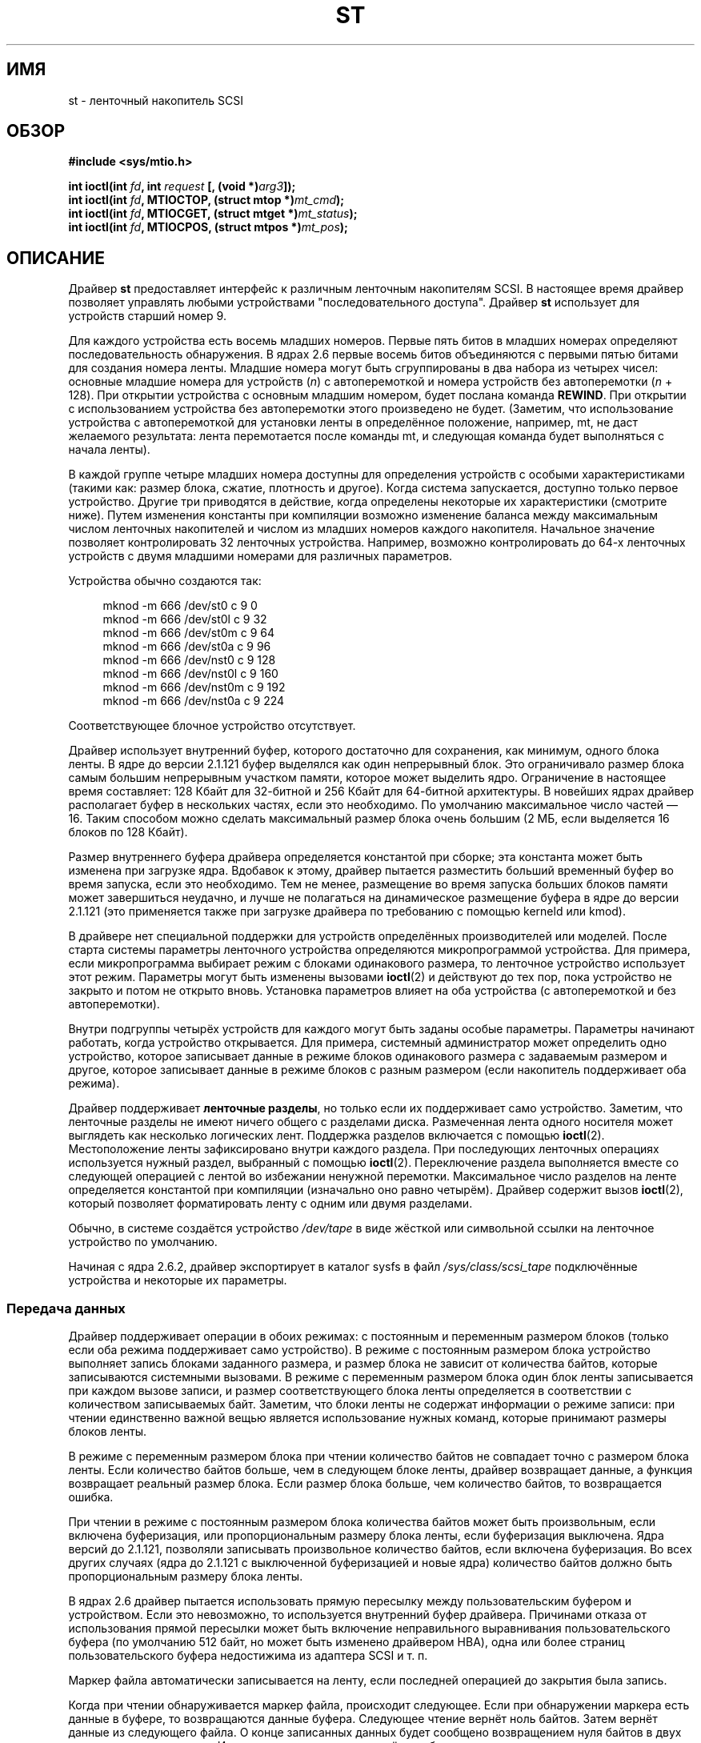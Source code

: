 .\" -*- mode: troff; coding: UTF-8 -*-
.\" Copyright 1995 Robert K. Nichols (Robert.K.Nichols@att.com)
.\" Copyright 1999-2005 Kai Mäkisara (Kai.Makisara@kolumbus.fi)
.\"
.\" %%%LICENSE_START(VERBATIM)
.\" Permission is granted to make and distribute verbatim copies of this
.\" manual provided the copyright notice and this permission notice are
.\" preserved on all copies.
.\"
.\" Permission is granted to copy and distribute modified versions of this
.\" manual under the conditions for verbatim copying, provided that the
.\" entire resulting derived work is distributed under the terms of a
.\" permission notice identical to this one.
.\"
.\" Since the Linux kernel and libraries are constantly changing, this
.\" manual page may be incorrect or out-of-date.  The author(s) assume no
.\" responsibility for errors or omissions, or for damages resulting from
.\" the use of the information contained herein.  The author(s) may not
.\" have taken the same level of care in the production of this manual,
.\" which is licensed free of charge, as they might when working
.\" professionally.
.\"
.\" Formatted or processed versions of this manual, if unaccompanied by
.\" the source, must acknowledge the copyright and authors of this work.
.\" %%%LICENSE_END
.\"*******************************************************************
.\"
.\" This file was generated with po4a. Translate the source file.
.\"
.\"*******************************************************************
.TH ST 4 2019\-03\-06 Linux "Руководство программиста Linux"
.SH ИМЯ
st \- ленточный накопитель SCSI
.SH ОБЗОР
.nf
\fB#include <sys/mtio.h>\fP
.PP
\fBint ioctl(int \fP\fIfd\fP\fB, int \fP\fIrequest\fP\fB [, (void *)\fP\fIarg3\fP\fB]);\fP
\fBint ioctl(int \fP\fIfd\fP\fB, MTIOCTOP, (struct mtop *)\fP\fImt_cmd\fP\fB);\fP
\fBint ioctl(int \fP\fIfd\fP\fB, MTIOCGET, (struct mtget *)\fP\fImt_status\fP\fB);\fP
\fBint ioctl(int \fP\fIfd\fP\fB, MTIOCPOS, (struct mtpos *)\fP\fImt_pos\fP\fB);\fP
.fi
.SH ОПИСАНИЕ
Драйвер \fBst\fP предоставляет интерфейс к различным ленточным накопителям
SCSI. В настоящее время драйвер позволяет управлять любыми устройствами
"последовательного доступа". Драйвер \fBst\fP использует для устройств старший
номер 9.
.PP
Для каждого устройства есть восемь младших номеров. Первые пять битов в
младших номерах определяют последовательность обнаружения. В ядрах 2.6
первые восемь битов объединяются с первыми пятью битами для создания номера
ленты. Младшие номера могут быть сгруппированы в два набора из четырех
чисел: основные младшие номера для устройств (\fIn\fP) с автоперемоткой и
номера устройств без автоперемотки (\fIn\fP + 128). При открытии устройства с
основным младшим номером, будет послана команда \fBREWIND\fP. При открытии с
использованием устройства без автоперемотки этого произведено не
будет. (Заметим, что использование устройства с автоперемоткой для установки
ленты в определённое положение, например, mt, не даст желаемого результата:
лента перемотается после команды mt, и следующая команда будет выполняться с
начала ленты).
.PP
В каждой группе четыре младших номера доступны для определения устройств с
особыми характеристиками (такими как: размер блока, сжатие, плотность и
другое). Когда система запускается, доступно только первое
устройство. Другие три приводятся в действие, когда определены некоторые их
характеристики (смотрите ниже). Путем изменения константы при компиляции
возможно изменение баланса между максимальным числом ленточных накопителей и
числом из младших номеров каждого накопителя. Начальное значение позволяет
контролировать 32 ленточных устройства. Например, возможно контролировать до
64\-х ленточных устройств с двумя младшими номерами для различных параметров.
.PP
Устройства обычно создаются так:
.PP
.in +4n
.EX
mknod \-m 666 /dev/st0 c 9 0
mknod \-m 666 /dev/st0l c 9 32
mknod \-m 666 /dev/st0m c 9 64
mknod \-m 666 /dev/st0a c 9 96
mknod \-m 666 /dev/nst0 c 9 128
mknod \-m 666 /dev/nst0l c 9 160
mknod \-m 666 /dev/nst0m c 9 192
mknod \-m 666 /dev/nst0a c 9 224
.EE
.in
.PP
Соответствующее блочное устройство отсутствует.
.PP
Драйвер использует внутренний буфер, которого достаточно для сохранения, как
минимум, одного блока ленты. В ядре до версии 2.1.121 буфер выделялся как
один непрерывный блок. Это ограничивало размер блока самым большим
непрерывным участком памяти, которое может выделить ядро. Ограничение в
настоящее время составляет: 128\ Кбайт для 32\-битной и 256\ Кбайт для
64\-битной архитектуры. В новейших ядрах драйвер располагает буфер в
нескольких частях, если это необходимо. По умолчанию максимальное число
частей \(em 16. Таким способом можно сделать максимальный размер блока очень
большим (2\ МБ, если выделяется 16 блоков по 128\ Кбайт).
.PP
Размер внутреннего буфера драйвера определяется константой при сборке; эта
константа может быть изменена при загрузке ядра. Вдобавок к этому, драйвер
пытается разместить больший временный буфер во время запуска, если это
необходимо. Тем не менее, размещение во время запуска больших блоков памяти
может завершиться неудачно, и лучше не полагаться на динамическое размещение
буфера в ядре до версии 2.1.121 (это применяется также при загрузке драйвера
по требованию с помощью kerneld или kmod).
.PP
В драйвере нет специальной поддержки для устройств определённых
производителей или моделей. После старта системы параметры ленточного
устройства определяются микропрограммой устройства. Для примера, если
микропрограмма выбирает режим с блоками одинакового размера, то ленточное
устройство использует этот режим. Параметры могут быть изменены вызовами
\fBioctl\fP(2) и действуют до тех пор, пока устройство не закрыто и потом не
открыто вновь. Установка параметров влияет на оба устройства (с
автоперемоткой и без автоперемотки).
.PP
Внутри подгруппы четырёх устройств для каждого могут быть заданы особые
параметры. Параметры начинают работать, когда устройство открывается. Для
примера, системный администратор может определить одно устройство, которое
записывает данные в режиме блоков одинакового размера с задаваемым размером
и другое, которое записывает данные в режиме блоков с разным размером (если
накопитель поддерживает оба режима).
.PP
Драйвер поддерживает \fBленточные разделы\fP, но только если их поддерживает
само устройство. Заметим, что ленточные разделы не имеют ничего общего с
разделами диска. Размеченная лента одного носителя может выглядеть как
несколько логических лент. Поддержка разделов включается с помощью
\fBioctl\fP(2). Местоположение ленты зафиксировано внутри каждого раздела. При
последующих ленточных операциях используется нужный раздел, выбранный с
помощью \fBioctl\fP(2). Переключение раздела выполняется вместе со следующей
операцией с лентой во избежании ненужной перемотки. Максимальное число
разделов на ленте определяется константой при компиляции (изначально оно
равно четырём). Драйвер содержит вызов \fBioctl\fP(2), который позволяет
форматировать ленту с одним или двумя разделами.
.PP
Обычно, в системе создаётся устройство \fI/dev/tape\fP в виде жёсткой или
символьной ссылки на ленточное устройство по умолчанию.
.PP
Начиная с ядра 2.6.2, драйвер экспортирует в каталог sysfs в файл
\fI/sys/class/scsi_tape\fP подключённые устройства и некоторые их параметры.
.SS "Передача данных"
Драйвер поддерживает операции в обоих режимах: с постоянным и переменным
размером блоков (только если оба режима поддерживает само устройство). В
режиме с постоянным размером блока устройство выполняет запись блоками
заданного размера, и размер блока не зависит от количества байтов, которые
записываются системными вызовами. В режиме с переменным размером блока один
блок ленты записывается при каждом вызове записи, и размер соответствующего
блока ленты определяется в соответствии с количеством записываемых
байт. Заметим, что блоки ленты не содержат информации о режиме записи: при
чтении единственно важной вещью является использование нужных команд,
которые принимают размеры блоков ленты.
.PP
В режиме с переменным размером блока при чтении количество байтов не
совпадает точно с размером блока ленты. Если количество байтов больше, чем в
следующем блоке ленты, драйвер возвращает данные, а функция возвращает
реальный размер блока. Если размер блока больше, чем количество байтов, то
возвращается ошибка.
.PP
При чтении в режиме с постоянным размером блока количества байтов может быть
произвольным, если включена буферизация, или пропорциональным размеру блока
ленты, если буферизация выключена. Ядра версий до 2.1.121, позволяли
записывать произвольное количество байтов, если включена буферизация. Во
всех других случаях (ядра до 2.1.121 с выключенной буферизацией и новые
ядра) количество байтов должно быть пропорциональным размеру блока ленты.
.PP
В ядрах 2.6 драйвер пытается использовать прямую пересылку между
пользовательским буфером и устройством. Если это невозможно, то используется
внутренний буфер драйвера. Причинами отказа от использования прямой
пересылки может быть включение неправильного выравнивания пользовательского
буфера (по умолчанию 512 байт, но может быть изменено драйвером HBA), одна
или более страниц пользовательского буфера недостижима из адаптера SCSI и
т. п.
.PP
Маркер файла автоматически записывается на ленту, если последней операцией
до закрытия была запись.
.PP
Когда при чтении обнаруживается маркер файла, происходит следующее. Если при
обнаружении маркера есть данные в буфере, то возвращаются данные
буфера. Следующее чтение вернёт ноль байтов. Затем вернёт данные из
следующего файла. О конце записанных данных будет сообщено возвращением нуля
байтов в двух операциях чтения подряд. И, наконец, третье чтение вернёт
ошибку.
.SS "Вызовы ioctl"
Драйвер поддерживает три запроса \fBioctl\fP(2). Запросы, не опознанные
драйвером \fBst\fP, пропускаются в драйвер \fBSCSI\fP. Определения, приведённые
далее, взяты из \fI/usr/include/linux/mtio.h\fP:
.SS "MTIOCTOP \(em выполнение операций с лентой"
.PP
Для этого запроса требуется аргумент с типом \fI(struct mtop\ *)\fP. Не все
устройства поддерживает все операции. Драйвер возвращает ошибку \fBEIO\fP, если
устройство не выполнило операцию.
.PP
.in +4n
.EX
/* Структура для MTIOCTOP \- операция с маг. лентой */
struct mtop {
    short   mt_op;       /* операции перечислены далее */
    int     mt_count;    /* их количество */
};
.EE
.in
.PP
Операции с магнитной лентой для обычного использования:
.TP  14
\fBMTBSF\fP
Перемотка ленты на \fImt_count\fP файловых маркеров назад.
.TP 
\fBMTBSFM\fP
Перемотка ленты на \fImt_count\fP файловых маркеров назад. Перемотка ленты на
сторону EOT последнего маркера файла.
.TP 
\fBMTBSR\fP
Перемотка ленты на \fImt_count\fP записей назад (блоков ленты).
.TP 
\fBMTBSS\fP
Перемотка ленты на \fImt_count\fP сборочных маркеров (setmarks) назад.
.TP 
\fBMTCOMPRESSION\fP
Включение режима сжатия данных на ленте устройства, если \fImt_count\fP не
равно 0, и отключение сжатия, если \fImt_count\fP равно 0. Эта команда
использует MODE page 15, поддерживаемую многими DAT\-устройствами.
.TP 
\fBMTEOM\fP
Переход в конец записанных на носителе данных (для добавления файлов).
.TP 
\fBMTERASE\fP
Стирание ленты. В ядре 2.6 выполняется быстрое стирание (удаление маркера
ленты), если аргумент равен 0. В противном случае выполняется полное
стирание.
.TP 
\fBMTFSF\fP
Перемотка ленты на \fImt_count\fP файловых маркеров вперёд.
.TP 
\fBMTFSFM\fP
Перемотка ленты на \fImt_count\fP файловых маркеров вперёд. Перемотка ленты на
сторону BOT последнего маркера файла.
.TP 
\fBMTFSR\fP
Перемотка ленты на \fImt_count\fP записей вперёд (блоков ленты).
.TP 
\fBMTFSS\fP
Перемотка ленты на \fImt_count\fP сборочных маркеров вперёд.
.TP 
\fBMTLOAD\fP
Выполнение SCSI\-команды загрузки. Для некоторых автозагрузчиков HP
выполняется особое действие. Если \fImt_count\fP равно константе
\fBMT_ST_HPLOADER_OFFSET\fP плюс  некоторое число, то это значение передаётся
устройству для управления автозагрузчиком.
.TP 
\fBMTLOCK\fP
Блокирование дверцы ленточного устройства.
.TP 
\fBMTMKPART\fP
.\" commit 8038e6456a3e6f5c4759e0d73c4f9165b90c93e7
Форматирование ленты на один или два раздела. Если \fImt_count\fP положительно,
то оно определяет размер раздела 1, а раздел 0 займёт остаток ленты. Если
\fImt_count\fP равно 0, то лента форматируется с одним разделом. Для ядра
версии 4.6: отрицательное значение \fImt_count\fP задаёт размер раздела 0, а
раздел 1 займёт остаток ленты. Физический порядок разделов зависит от
устройства. Эта команда запрещена для устройств, не поддерживающих разделы
(смотрите \fBMT_ST_CAN_PARTITIONS\fP далее).
.TP 
\fBMTNOP\fP
Нет операции, как побочный эффект — сброс буфера устройства. Операция должна
выполняться до чтения состояния с помощью \fBMTIOCGET\fP.
.TP 
\fBMTOFFL\fP
Перемотка ленты и отключение устройства.
.TP 
\fBMTRESET\fP
Возврат устройства в исходное состояние.
.TP 
\fBMTRETEN\fP
Подтягивание ленты.
.TP 
\fBMTREW\fP
Перемотка ленты назад.
.TP 
\fBMTSEEK\fP
Переход к блоку ленты с номером \fImt_count\fP. Эта операция требует устройства
SCSI\-2, поддерживающего команду \fBLOCATE\fP (адрес, определяемый устройством),
или Tandberg\-совместимого устройства SCSI\-1 (Tandberg, Archive Viper,
Wangtek, ... ). Номер блока должен быть равен значению, которое было
получено ранее с помощью \fBMTIOCPOS\fP, если используется адрес, определяемый
устройством.
.TP 
\fBMTSETBLK\fP
Задание размера блока устройства равному \fImt_count\fP. Нулевое значение
включает режим с переменным размером блоков.
.TP 
\fBMTSETDENSITY\fP
Задание плотности данных на ленте равной \fImt_count\fP. Коды плотности данных,
поддерживаемые устройством, можно найти в документации к устройству.
.TP 
\fBMTSETPART\fP
Переключение активного раздела на номер \fImt_count\fP. Разделы нумеруются
начиная с нуля. Эта команда только для устройств с включённой поддержкой
разделов (см. \fBMT_ST_CAN_PARTITIONS\fP далее).
.TP 
\fBMTUNLOAD\fP
Выполнение SCSI\-команды выгрузки (но лента не выталкивается).
.TP 
\fBMTUNLOCK\fP
Разблокирование дверцы ленточного устройства.
.TP 
\fBMTWEOF\fP
Запись \fImt_count\fP маркеров файлов.
.TP 
\fBMTWSM\fP
Запись \fImt_count\fP сборочных маркеров.
.PP
Операции с магнитной лентой по установке параметров устройства (для
суперпользователя):
.TP  8
\fBMTSETDRVBUFFER\fP
Установка различных параметров устройства и драйвера согласно битам
\fImt_count\fP. Задаётся режим буферизации устройства, набор логических
параметров драйвера, порог буфера записи, значения по умолчанию для размера
блока, плотности и время ожидания (только для ядра версии 2.1 или более
поздних). Одна операция может присваивать значение только одного пункта из
списка выше (логические параметры считаются за одну).
.IP
Нулевое значение старших 4\-х битов будет использовано для установки режима
буферизации устройства. Режимы буферизации:
.RS 12
.IP 0 4
Устройство не сообщит, что запись прошла успешно (\fBGOOD\fP) до тех пор, пока
блоки данных фактически не будут записаны на носитель.
.IP 1
Устройство может сообщить, что запись прошла успешно после того, как все
данные будут перемещены во внутренний буфер устройства.
.IP 2
Устройство может сообщить, что запись прошла успешно после того, как: (а)
все данные будут перемещены во внутренний буфер устройства и (б) все
буферизованные данные из различных источников были успешно записаны на
носитель.
.RE
.IP
Для контроля записи пороговое значение \fImt_count\fP должно включать в себя
константу \fBMT_ST_WRITE_THRESHOLD\fP побитно сложенную (OR) с счётчиком
блоков в первых 28\-и битах. Счётчик блоков содержит количество блоков по
1024 байта, а не физических блоков на ленте. Пороговое значение не может
превышать размер внутреннего буфера устройства. (см. ОПИСАНИЕ выше).
.IP
Для установки и очистки логических параметров значение \fImt_count\fP должно
включать в себя одну из констант: \fBMT_ST_BOOLEANS\fP, \fBMT_ST_SETBOOLEANS\fP,
\fBMT_ST_CLEARBOOLEANS\fP, \fBMT_ST_DEFBOOLEANS\fP  или любую их побитно сложенную
комбинацию. Используя параметры \fBMT_ST_BOOLEANS\fP можно задать значения
соответствующими битами. С помощью параметров \fBMT_ST_SETBOOLEANS\fP можно
выборочно установить, а с помощью \fBMT_ST_DEFBOOLEANS\fP \(em выборочно
сбросить некоторые биты.
.IP ""
Параметры по умолчанию для ленточного устройства устанавливаются с помощью
\fBMT_ST_DEFBOOLEANS\fP. Неактивное ленточное устройство (например, устройство
с младшим номером 32 или 160) активируется когда для него назначаются
параметры по умолчанию в первый раз. Активированное устройство наследует
параметры, которые не заданы явно, от устройства, активированного при
загрузке ОС.
.IP ""
Логические параметры:
.RS
.TP 
\fBMT_ST_BUFFER_WRITES\fP (по умолчанию true)
Выполнять буферизацию чтения и опережающее чтение в режиме с постоянным
размером блока. Если значение параметра равно false и устройство использует
режим с постоянным размером блока, то во всех операциях чтения должны
использоваться блоки кратной длины. Для надёжной записи многотомных архивов
значение этого параметра должно быть равно false.
.TP 
\fBMT_ST_ASYNC_WRITES\fP (по умолчанию true)
Когда значение этого параметра равно true, то операции записи сразу
завершаются, не дожидаясь пока данные переместятся в устройство, если данные
помещаются в буфер драйвера. Порог записи определяет, насколько должен быть
заполнен буфер до ввода новых SCSI\-команд. Любые ошибки, возвращённые
устройством, хранятся до следующей операции. Для надёжной записи многотомных
архивов значение этого параметра должно быть равно false.
.TP 
\fBMT_ST_READ_AHEAD\fP (по умолчанию true)
Этот параметр указывает драйверу выполнять буферизацию чтения и опережающее
чтение в режиме с постоянным размером блока. Если значение параметра равно
false и устройство использует режим с постоянным размером блока, то во всех
операциях чтения должны использоваться блоки кратной длины.
.TP 
\fBMT_ST_TWO_FM\fP (по умолчанию false)
Этот параметр изменяет поведение драйвера после закрытия файла. По умолчанию
драйвер записывает один маркер файла. Если значение параметра равно true, то
драйвер запишет два маркера файла и вернётся на место второго.
.IP
Замечание: этому параметру не может быть присвоено значение true для
ленточных устройств QIC, так как  они не могут перезаписать маркер
файла. Они находят конец записанных данных ища пустое место на ленте, а не
два последовательных маркера файла. Многие современные устройства также
находят конец записанных данных, и использование двух меток файла обычно
необходимо только при одновременном использовании лент в нескольких разных
системах.
.TP 
\fBMT_ST_DEBUGGING\fP (по умолчанию false)
Этот параметр включает вывод отладочных сообщений драйвера (работает только
в том случае, если драйвер был собран с ненулевым значением \fBDEBUG\fP).
.TP 
\fBMT_ST_FAST_EOM\fP (по умолчанию false)
Этот параметр заставляет посылать операцию \fBMTEOM\fP непосредственно
устройству, потенциально увеличивая скорость операций, но возникает
опасность потерять дорожку текущего файла, номер которой обычно возвращается
по запросу \fBMTIOCGET\fP. Если значение параметра \fBMT_ST_FAST_EOM\fP равно
false, то драйвер отвечает на запрос \fBMTEOM\fP, перематывая ленту к концу
записанных файлов.
.TP 
\fBMT_ST_AUTO_LOCK\fP (по умолчанию false)
Когда этому параметру присвоено значение true, дверца блокируется, если
устройство открыто, и дверца разблокируется, когда устройство закрыто.
.TP 
\fBMT_ST_DEF_WRITES\fP (по умолчанию false)
Параметры ленты (размер блока, режим, сжатие и т.д.) могут изменяться, когда
выполняется переход от одного устройства к другому устройству, которое
связано с тем же устройством, в зависимости от того, как определяются
устройства. Этот параметр определяет, будут ли применяться изменения через
драйвер при помощи команд SCSI, или устройство само определит возможности,
которые будут использоваться. Если значение параметра равно false, то
драйвер будет посылать команды SCSI сразу после смены устройства. Если
значение параметра равно true, команды SCSI не отправляются до запроса
записи. В этом случае микропрограмма устройства позволяет выполнить
обнаружение структуры ленты во время чтения, а команды SCSI используются
только для проверки правильности записи на ленту в соответствии со
спецификацией.
.TP 
\fBMT_ST_CAN_BSR\fP (по умолчанию false)
Если используется упреждающее чтение, лента должна быть иногда перемотана
назад для правильного её размещения при закрытом устройстве. Для перемотки
ленты назад используется команда SCSI. Некоторые старые устройства не могут
правильно обрабатывать эту команду, и этот параметр может использоваться для
того, чтобы указать драйверу не применять данную команду. В конечном итоге,
с упреждающим чтением и в режиме с постоянным размером блока может быть
неверно определено местоположение файла при закрытом устройстве. В ядре 2.6
значение параметра равно true для устройств с поддержкой SCSI\-3.
.TP 
\fBMT_ST_NO_BLKLIMS\fP (по умолчанию false)
Некоторые устройства не понимают SCSI\-команду \fBREAD BLOCK LIMITS\fP. Если
параметр установлен, то драйвер не исполняет эту команду. Недостатком этого
является невозможность проверки драйвером до отправки команд, поддерживается
ли устройством выбранный размер блока.
.TP 
\fBMT_ST_CAN_PARTITIONS\fP (по умолчанию false)
Этот параметр даёт возможность поддерживать несколько разделов на ленте. Он
применяется ко всем файлам устройств, связанным с устройством.
.TP 
\fBMT_ST_SCSI2LOGICAL\fP (по умолчанию false)
Этот параметр заставляет драйвер использовать адресацию логических блоков,
определённую в стандарте SCSI\-2 для выполнения операций поиска и пересчёта
(с командами \fBMTSEEK\fP и \fBMTIOCPOS\fP и в том случае, когда изменяются
разделы ленты). Желательно установить этот параметр, если устройство
поддерживает логические адреса, потому что они рассчитывают также и маркеры
файлов. Некоторые устройства поддерживают только адресацию логических
блоков.
.TP 
\fBMT_ST_SYSV\fP (по умолчанию false)
Когда этот параметр установлен, ленточные устройства используют семантику
SystemV. В других случаях используется семантика BSD. Основное  различие
между ними (когда устройство, используемое для чтения, закрыто) состоит в
следующем: по семантике SYSV лента перематывается вперед за следующий маркер
файла, если этого не произошло во время использования устройства. В
семантике BSD позиция на ленте не меняется.
.TP 
\fBMT_NO_WAIT\fP (по умолчанию false)
Включает режим без задержки (т.е., не ждать завершения работы команды) для
некоторых команд (например, rewind).
.PP
Пример:
.PP
.in +4n
.EX
struct mtop mt_cmd;
mt_cmd.mt_op = MTSETDRVBUFFER;
mt_cmd.mt_count = MT_ST_BOOLEANS |
        MT_ST_BUFFER_WRITES | MT_ST_ASYNC_WRITES;
ioctl(fd, MTIOCTOP, mt_cmd);
.EE
.in
.RE
.IP ""
Размер блока по умолчанию для устройства может быть установлен с помощью
\fBMT_ST_DEF_BLKSIZE\fP, а плотность данных по умолчанию может быть установлена
с помощью \fBMT_ST_DEFDENSITY\fP. Значения параметров логически складываются с
кодом операции.
.IP ""
В ядре версии 2.1.x и более поздних время ожидания может быть установлено
подкомандой \fBMT_ST_SET_TIMEOUT\fP логически сложенной со значением
ожидания. Долгое время ожидания (используется при перемотке и выполнении
других команд, занимающих длительное время) может быть установлено с помощью
\fBMT_ST_SET_LONG_TIMEOUT\fP. Значения, используемые в ядре по умолчанию,
слишком велики, для уверенности в том, время ожидания не истечёт. Из\-за
этого драйвер может надолго застрять в ожидании. Эти команды могут быть
использованы для установки оптимальных для значений различных
устройств. Установка времени ожидания для одного устройства применяется для
всех файлов устройств, связанных с этим устройством.
.IP ""
Начиная с ядер 2.4.19 и 2.5.43, в драйвере появился бит состояния, который
показывает, была ли запрошена очистка у устройства. Метод, используемый
устройством для возврата информации об очистке, задаётся с помощью
подкоманды \fBMT_ST_SEL_CLN\fP. Если значение равно 0, то бит очистки всегда
ноль. Если значение равно 1, то используются данные TapeAlert, определённые
в стандарте SCSI\-3 (пока не реализовано). Значения 2\(en17
зарезервированы. Если самые младшие восемь бит >= 18, то используются
биты из расширенных данных уточнённого состояния (extended sense data). Биты
9\(en16 задают маску для выбора бит, которые должны просматриваться, а биты
17\(en23 задают битовый шаблон поиска. Если битовый шаблон равен 0, то один
или более бит в маске указывают на запрос очистки. Если шаблон не равен
нулю, то шаблон должен совпадать с байтом уточнённого состояния согласно
маске.
.SS "MTIOCGET \(em получение состояния ленты"
.PP
Для этого запроса требуется аргумент с типом \fI(struct mtget\ *)\fP.
.PP
.in +4n
.EX
/* структура для MTIOCGET \- команда получения состояния ленты */
struct mtget {
    long     mt_type;
    long     mt_resid;
    /* следующие регистры зависят от устройства */
    long     mt_dsreg;
    long     mt_gstat;
    long     mt_erreg;
    /* следующие два поля используются не всегда */
    daddr_t  mt_fileno;
    daddr_t  mt_blkno;
};
.EE
.in
.IP \fImt_type\fP 11
В заголовочном файле определено множество значений \fImt_type\fP, но текущий
драйвер сообщает только об общих типах \fBMT_ISSCSI1\fP (лента общего типа
SCSI\-1) и \fBMT_ISSCSI2\fP (лента общего типа SCSI\-2).
.IP \fImt_resid\fP
Содержит номер текущего раздела ленты.
.IP \fImt_dsreg\fP
Содержит текущие настройки размера блока устройства (в младших 24\-х битах) и
плотность (в старших 8\-х битах). Эти поля определяются с помощью
\fBMT_ST_BLKSIZE_SHIFT\fP, \fBMT_ST_BLKSIZE_MASK\fP, \fBMT_ST_DENSITY_SHIFT\fP и
\fBMT_ST_DENSITY_MASK\fP.
.IP \fImt_gstat\fP
Содержит общую (независимую от устройства) информацию о состоянии. В
заголовочном файле определены макросы для тестирования бит:
.RS
.HP 4
\fBGMT_EOF\fP(\fIx\fP): Текущая позиция сразу после маркера файла (всегда false
после выполнения операции \fBMTSEEK\fP).
.HP
\fBGMT_BOT\fP(\fIx\fP): Текущая позиция на начале первого файла (всегда false
после операции \fBMTSEEK\fP).
.HP
\fBGMT_EOT\fP(\fIx\fP): Текущая позиция у физического конца ленты.
.HP
\fBGMT_SM\fP(\fIx\fP): Текущая позиция на сборочном маркере (всегда false после
выполнения операции \fBMTSEEK\fP).
.HP
\fBGMT_EOD\fP(\fIx\fP): Текущая позиция в конце записанных данных.
.HP
\fBGMT_WR_PROT\fP(\fIx\fP): Устройство защищено от записи. Для некоторых устройств
это может означать, что они не поддерживают запись на установленный носитель
(неподдерживаемый тип).
.HP
\fBGMT_ONLINE\fP(\fIx\fP): Последний вызов \fBopen\fP(2) привёл к тому, что лента в
нужном месте и устройство готово к работе.
.HP
\fBGMT_D_6250\fP(\fIx\fP), \fBGMT_D_1600\fP(\fIx\fP), \fBGMT_D_800\fP(\fIx\fP): "Общая"
информация о текущей плотности только для 9\-дорожечных \(12" устройств.
.HP
\fBGMT_DR_OPEN\fP(\fIx\fP): Нет ленты в устройстве.
.HP
\fBGMT_IM_REP_EN\fP(\fIx\fP): Сообщает о режиме. Этот бит устанавливается, если
нет гарантии, что данные были правильно физически записаны на ленту после
возврата из функции записи. Этот бит приобретает нулевое значение, когда
драйвер не записывает данные в буфер и устройство не настроено на
буферизацию данных.
.HP
\fBGMT_CLN\fP(\fIx\fP): У устройства запросили очистку. Реализовано в ядрах,
начиная с 2.4.19 и 2.5.43.
.RE
.IP \fImt_erreg\fP
Содержит счётчик (младшие 16 бит) исправленных ошибок, определяемых с
помощью \fBMT_ST_SOFTERR_SHIFT\fP и \fBMT_ST_SOFTERR_MASK\fP. Из\-за
противоречивости способов сообщения об исправленных ошибках устройствами,
часто этот счётчик не ведётся (большинство устройств по умолчанию не
сообщают об исправленных ошибках, это можно изменить с помощью SCSI\-команды
MODE SELECT).
.IP \fImt_fileno\fP
Содержит текущий номер файла (отсчёт ведётся с 0). Если номер файла
неизвестен, то значение равно \-1 (например, после \fBMTBSS\fP или \fBMTSEEK\fP).
.IP \fImt_blkno\fP
Содержит номер блока (отсчёт ведётся с 0) в пределах текущего файла. Если
номер блока неизвестен, то значение равно \-1 (например, после \fBMTBSF\fP,
\fBMTBSS\fP или \fBMTSEEK\fP).
.SS "MTIOCPOS \(em получение текущей позиции ленты"
.PP
Для этого запроса требуется аргумент с типом \fI(struct mtpos\ *)\fP. Он
возвращает текущий номер блока ленты, который необязательно совпадает со
значением \fImt_blkno\fP, возвращаемым \fBMTIOCGET\fP. Устройство должен быть
SCSI\-2, чтобы поддерживать команду \fBREAD POSITION\fP (адрес, определяемый
устройством), или Tandberg\-совместимым устройством SCSI\-1 (Tandberg, Archive
Viper, Wangtek, …).
.PP
.in +4n
.EX
/* структура для MTIOCPOS \- команда получения позиции на ленте */
struct mtpos {
    long mt_blkno;    /* текущий номер блока */
};
.EE
.in
.SH "ВОЗВРАЩАЕМОЕ ЗНАЧЕНИЕ"
.TP  14
.TP 
\fBEACCES\fP
Попытка записать или стереть ленту, защищённую от записи. (Эта ошибка не
возникает при \fBopen\fP(2).)
.TP 
\fBEBUSY\fP
Устройство уже используется, или драйвер не способен выделить буфер.
.TP 
\fBEFAULT\fP
Параметры команды указывают на память, не принадлежащую вызывающему
процессу.
.TP 
\fBEINVAL\fP
Вызову \fBioctl\fP(2) был передан неверный аргумент, или запрошен неправильный
размер блока.
.TP 
\fBEIO\fP
Запрошенные операции не могут быть завершены.
.TP 
\fBENOMEM\fP
.\" Precisely: Linux 2.6.0-test6
Счётчик байт в \fBread\fP(2) меньше чем следующий физический блок ленты (до
версии 2.2.18 и 2.4.0 лишние байты просто игнорировались).
.TP 
\fBENOSPC\fP
Операция записи не может завершиться, потому что лента закончилась.
.TP 
\fBENOSYS\fP
Неизвестный вызов \fBioctl\fP(2).
.TP 
\fBENXIO\fP
Во время открытия обнаружено, что ленточного устройства не существует.
.TP 
\fBEOVERFLOW\fP
Попытка чтения или записи блоков переменной длины, больших, чем внутренний
буфер драйвера.
.TP 
\fBEROFS\fP
Попытка открытия с параметром \fBO_WRONLY\fP или \fBO_RDWR\fP, но лента в
устройстве защищена от записи.
.SH ФАЙЛЫ
.TP 
\fI/dev/st*\fP
ленточные устройства SCSI с автоперемоткой
.TP 
\fI/dev/nst*\fP
.\" .SH AUTHOR
.\" The driver has been written by Kai M\(:akisara (Kai.Makisara@metla.fi)
.\" starting from a driver written by Dwayne Forsyth.
.\" Several other
.\" people have also contributed to the driver.
ленточные устройства SCSI без автоперемотки
.SH ЗАМЕЧАНИЯ
.IP 1. 4
При обмене данными между системами в них должен быть согласован физический
размер блока ленты. Параметры устройства после загрузки часто не являются
теми, которые использует большинство операционных систем, работающих с этими
устройствами. Большинство систем используют устройства в режиме с переменным
размером блока, если этот режим поддерживается устройством. Это применимо к
большинству современных  устройств, включая DAT, DLT и т.д. Возможно,
целесообразно использовать эти устройства в режиме с переменным размером
блока также и в Linux (т.е., используйте \fBMTSETBLK\fP или \fBMTSETDEFBLK\fP при
запуске системы для установки необходимого режима), по крайней мере при
обмене данными с другими системами. Недостатком этого является довольно
большой размер блока ленты, который нужно использовать для работы на
приемлемой скорости при передаче данных по шине SCSI.
.IP 2.
Многие программы (например, \fBtar\fP(1)) позволяют пользователю задать  размер
блока в командной строке. Заметим, что это помогает определить размер
физического блока на ленте, но только в режиме с переменным размером блока.
.IP 3.
Для использования ленточных устройств SCSI, базовый драйвер SCSI, драйвер
SCSI\-адаптера и драйвер ленты SCSI должны быть включены в ядро или
загружаться как модули. Если драйвер SCSI\-ленты отсутствует, то устройство
считается распознанным, но поддержка работы с лентой, описанная здесь, будет
недоступна.
.IP 4.
Драйвер записывает сообщения об ошибках в консоль/журнал. Коды SENSE,
содержащиеся в некоторых сообщениях, автоматически транслируются в текст,
если в ядре включён параметр подробного вывода сообщений SCSI.
.IP 5.
Использование внутреннего буфера драйвера позволяет достичь хорошей
пропускной способности в режиме с постоянным размером блока даже с маленьким
числом байт в \fBread\fP(2) и \fBwrite\fP(2). Прямой обмен для этого невозможен и
может привести к неожиданностям при переходе на ядро 2.6. В качестве решения
предлагается указать ПО использовать больший обмен передачи (часто, указав
использовать больший размер блоков). Если это невозможно, то прямой обмен
может быть выключен.
.SH "СМОТРИТЕ ТАКЖЕ"
\fBmt\fP(1)
.PP
Файл \fIdrivers/scsi/README.st\fP или \fIDocumentation/scsi/st.txt\fP (ядро >=
2.6) из дерева исходного кода ядра Linux содержит самую последнюю информацию
о драйвере и его возможностях настройки
